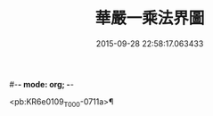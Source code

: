 #-*- mode: org; -*-
#+DATE: 2015-09-28 22:58:17.063433
#+TITLE: 華嚴一乘法界圖
#+PROPERTY: CBETA_ID T45n1887A
#+PROPERTY: ID KR6e0109
#+PROPERTY: SOURCE Taisho Tripitaka Vol. 45, No. 1887A
#+PROPERTY: VOL 45
#+PROPERTY: BASEEDITION T
#+PROPERTY: WITNESS T@HARA

<pb:KR6e0109_T_000-0711a>¶

